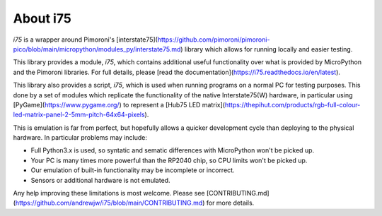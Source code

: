 =========
About i75
=========

`i75` is a wrapper around Pimoroni's [interstate75](https://github.com/pimoroni/pimoroni-pico/blob/main/micropython/modules_py/interstate75.md) library which allows for running locally and easier testing.

This library provides a module, `i75`, which contains additional useful functionality over what is provided by MicroPython
and the Pimoroni libraries. For full details, please [read the documentation](https://i75.readthedocs.io/en/latest).

This library also provides a script, `i75`, which is used when running programs on a normal PC for testing purposes.
This done by a set of modules which replicate the functionality of the native Interstate75(W) hardware, in particular
using [PyGame](https://www.pygame.org/) to represent a [Hub75 LED matrix](https://thepihut.com/products/rgb-full-colour-led-matrix-panel-2-5mm-pitch-64x64-pixels).

This is emulation is far from perfect, but hopefully allows a quicker development cycle than deploying to the physical
hardware. In particular problems may include:

* Full Python3.x is used, so syntatic and sematic differences with MicroPython won't be picked up.
* Your PC is many times more powerful than the RP2040 chip, so CPU limits won't be picked up.
* Our emulation of built-in functionality may be incomplete or incorrect.
* Sensors or additional hardware is not emulated.

Any help improving these limitations is most welcome. Please see [CONTRIBUTING.md](https://github.com/andrewjw/i75/blob/main/CONTRIBUTING.md) for more details.
